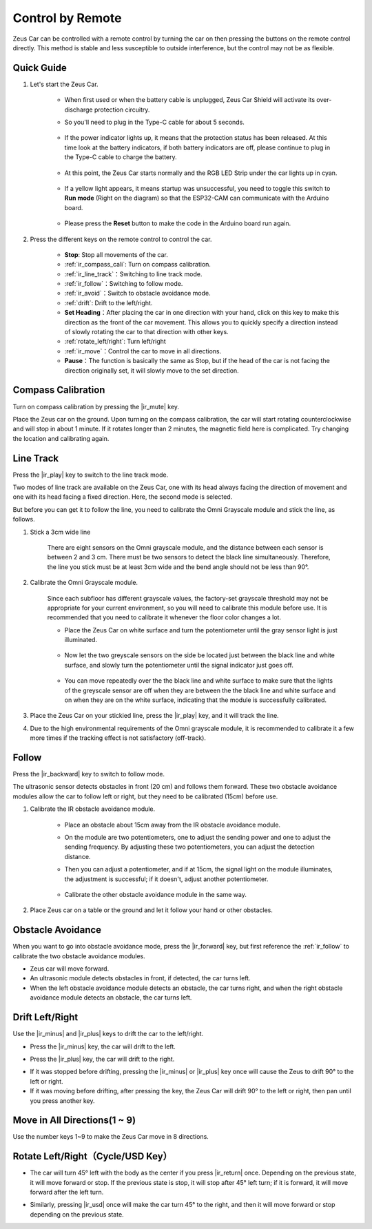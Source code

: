 .. _play_remote_control:

Control by Remote
==========================

Zeus Car can be controlled with a remote control by turning the car on then pressing the buttons on the remote control directly. This method is stable and less susceptible to outside interference, but the control may not be as flexible.

Quick Guide
--------------------

#. Let's start the Zeus Car.

    * When first used or when the battery cable is unplugged, Zeus Car Shield will activate its over-discharge protection circuitry.
    * So you'll need to plug in the Type-C cable for about 5 seconds.

            .. image:: img/zeus_charge.jpg

    * If the power indicator lights up, it means that the protection status has been released. At this time look at the battery indicators, if both battery indicators are off, please continue to plug in the Type-C cable to charge the battery.

        .. image:: img/zeus_power.jpg

    * At this point, the Zeus Car starts normally and the RGB LED Strip under the car lights up in cyan.

        .. image:: img/zeus_car.jpg

    * If a yellow light appears, it means startup was unsuccessful, you need to toggle this switch to **Run mode** (Right on the diagram) so that the ESP32-CAM can communicate with the Arduino board.
    
        .. image:: img/zeus_run.jpg
    
    * Please press the **Reset** button to make the code in the Arduino board run again.

        .. image:: img/zeus_reset_button.jpg




#. Press the different keys on the remote control to control the car.

    .. image:: img/remote_control.jpg
        :width: 800

    * **Stop**: Stop all movements of the car.
    * :ref:`ir_compass_cali`: Turn on compass calibration.
    * :ref:`ir_line_track`：Switching to line track mode.
    * :ref:`ir_follow`：Switching to follow mode.
    * :ref:`ir_avoid`：Switch to obstacle avoidance mode.
    * :ref:`drift`: Drift to the left/right.
    * **Set Heading**：After placing the car in one direction with your hand, click on this key to make this direction as the front of the car movement. This allows you to quickly specify a direction instead of slowly rotating the car to that direction with other keys.
    * :ref:`rotate_left/right`: Turn left/right
    * :ref:`ir_move`：Control the car to move in all directions.
    * **Pause**：The function is basically the same as Stop, but if the head of the car is not facing the direction originally set, it will slowly move to the set direction.


.. _ir_compass_cali:

Compass Calibration
-----------------------------------

Turn on compass calibration by pressing the |ir_mute| key.

Place the Zeus car on the ground. Upon turning on the compass calibration, the car will start rotating counterclockwise and will stop in about 1 minute. If it rotates longer than 2 minutes, the magnetic field here is complicated. Try changing the location and calibrating again.


.. _ir_line_track:

Line Track
---------------------------


Press the |ir_play| key to switch to the line track mode.

Two modes of line track are available on the Zeus Car, one with its head always facing the direction of movement and one with its head facing a fixed direction. Here, the second mode is selected.

But before you can get it to follow the line, you need to calibrate the Omni Grayscale module and stick the line, as follows.

#. Stick a 3cm wide line

    There are eight sensors on the Omni grayscale module, and the distance between each sensor is between 2 and 3 cm. There must be two sensors to detect the black line simultaneously. Therefore, the line you stick must be at least 3cm wide and the bend angle should not be less than 90°.

    .. image:: img/map.png
        :width: 800

#. Calibrate the Omni Grayscale module.

    Since each subfloor has different grayscale values, the factory-set grayscale threshold may not be appropriate for your current environment, so you will need to calibrate this module before use. It is recommended that you need to calibrate it whenever the floor color changes a lot.

    * Place the Zeus Car on white surface and turn the potentiometer until the gray sensor light is just illuminated.

        .. image:: img/zeus_line_calibration.jpg

    * Now let the two greyscale sensors on the side be located just between the black line and white surface, and slowly turn the potentiometer until the signal indicator just goes off.

        .. image:: img/zeus_line_calibration1.jpg

    * You can move repeatedly over the the black line and white surface to make sure that the lights of the greyscale sensor are off when they are between the the black line and white surface and on when they are on the white surface, indicating that the module is successfully calibrated.

#. Place the Zeus Car on your stickied line, press the |ir_play| key, and it will track the line.

#. Due to the high environmental requirements of the Omni grayscale module, it is recommended to calibrate it a few more times if the tracking effect is not satisfactory (off-track).


.. _ir_follow:

Follow
---------------------------


Press the |ir_backward| key to switch to follow mode.

The ultrasonic sensor detects obstacles in front (20 cm) and follows them forward. These two obstacle avoidance modules allow the car to follow left or right, but they need to be calibrated (15cm) before use.

#. Calibrate the IR obstacle avoidance module.

    * Place an obstacle about 15cm away from the IR obstacle avoidance module.
    * On the module are two potentiometers, one to adjust the sending power and one to adjust the sending frequency. By adjusting these two potentiometers, you can adjust the detection distance.
    * Then you can adjust a potentiometer, and if at 15cm, the signal light on the module illuminates, the adjustment is successful; if it doesn't, adjust another potentiometer.

        .. image:: img/zeus_ir_avoid.jpg

    * Calibrate the other obstacle avoidance module in the same way.

#. Place Zeus car on a table or the ground and let it follow your hand or other obstacles.

.. _ir_avoid:

Obstacle Avoidance
--------------------------------------


When you want to go into obstacle avoidance mode, press the |ir_forward| key, but first reference the :ref:`ir_follow` to calibrate the two obstacle avoidance modules.

* Zeus car will move forward.
* An ultrasonic module detects obstacles in front, if detected, the car turns left.
* When the left obstacle avoidance module detects an obstacle, the car turns right, and when the right obstacle avoidance module detects an obstacle, the car turns left.



.. _drift:

Drift Left/Right
-------------------------------------------------

Use the |ir_minus| and |ir_plus| keys to drift the car to the left/right.

* Press the |ir_minus| key, the car will drift to the left.

.. image:: img/zeus_drift_left.jpg
    :width: 600
    :align: center

* Press the |ir_plus| key, the car will drift to the right.

.. image:: img/zeus_drift_right.jpg
    :width: 600
    :align: center

* If it was stopped before drifting, pressing the |ir_minus| or |ir_plus| key once will cause the Zeus to drift 90° to the left or right.
* If it was moving before drifting, after pressing the key, the Zeus Car will drift 90° to the left or right, then pan until you press another key.

.. _ir_move:

Move in All Directions(1 ~ 9)
-------------------------------------

Use the number keys 1~9 to make the Zeus Car move in 8 directions.

.. image:: img/remote_control_move.jpg

.. _rotate_left/right:

Rotate Left/Right（Cycle/USD Key）
-----------------------------------------

* The car will turn 45° left with the body as the center if you press |ir_return| once. Depending on the previous state, it will move forward or stop. If the previous state is stop, it will stop after 45° left turn; if it is forward, it will move forward after the left turn.

.. image:: img/zeus_turn_left.jpg
    :width: 600
    :align: center

* Similarly, pressing |ir_usd| once will make the car turn 45° to the right, and then it will move forward or stop depending on the previous state.

.. image:: img/zeus_turn_right.jpg
    :width: 600
    :align: center
